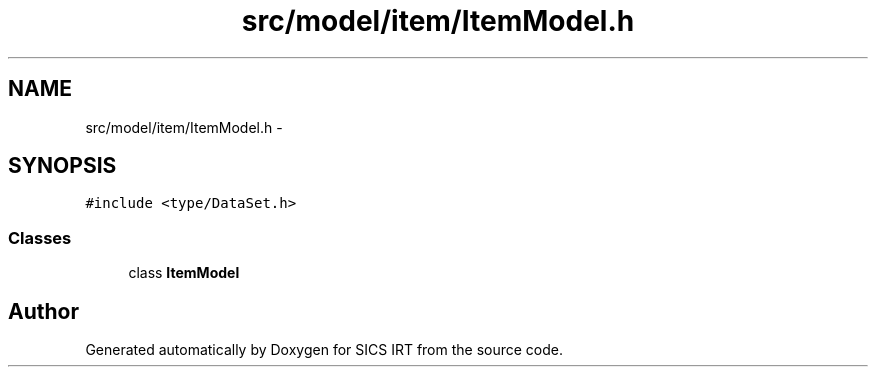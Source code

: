 .TH "src/model/item/ItemModel.h" 3 "Tue Sep 23 2014" "Version 1.00" "SICS IRT" \" -*- nroff -*-
.ad l
.nh
.SH NAME
src/model/item/ItemModel.h \- 
.SH SYNOPSIS
.br
.PP
\fC#include <type/DataSet\&.h>\fP
.br

.SS "Classes"

.in +1c
.ti -1c
.RI "class \fBItemModel\fP"
.br
.in -1c
.SH "Author"
.PP 
Generated automatically by Doxygen for SICS IRT from the source code\&.
